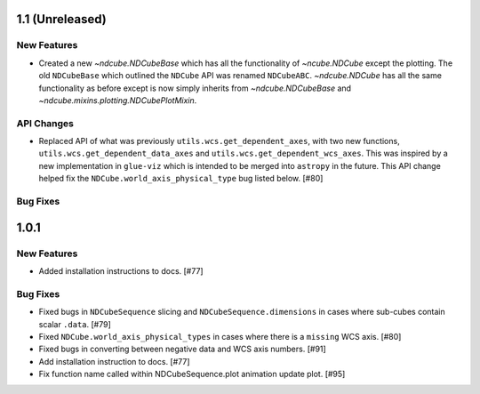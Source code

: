 1.1 (Unreleased)
================

New Features
------------
- Created a new `~ndcube.NDCubeBase` which has all the functionality
  of `~ncube.NDCube` except the plotting.  The old ``NDCubeBase``
  which outlined the ``NDCube`` API was renamed ``NDCubeABC``.
  `~ndcube.NDCube` has all the same functionality as before except is
  now simply inherits from `~ndcube.NDCubeBase` and
  `~ndcube.mixins.plotting.NDCubePlotMixin`.

API Changes
-----------
- Replaced API of what was previously ``utils.wcs.get_dependent_axes``,
  with two new functions, ``utils.wcs.get_dependent_data_axes`` and
  ``utils.wcs.get_dependent_wcs_axes``. This was inspired by a new
  implementation in ``glue-viz`` which is intended to be merged into
  ``astropy`` in the future.  This API change helped fix the
  ``NDCube.world_axis_physical_type`` bug listed below. [#80]

Bug Fixes
---------


1.0.1
==================

New Features
------------
- Added installation instructions to docs. [#77]

Bug Fixes
---------
- Fixed bugs in ``NDCubeSequence`` slicing and
  ``NDCubeSequence.dimensions`` in cases where sub-cubes contain
  scalar ``.data``. [#79]
- Fixed ``NDCube.world_axis_physical_types`` in cases where there is a
  ``missing`` WCS axis. [#80]
- Fixed bugs in converting between negative data and WCS axis
  numbers. [#91]
- Add installation instruction to docs. [#77]
- Fix function name called within NDCubeSequence.plot animation update
  plot. [#95]
